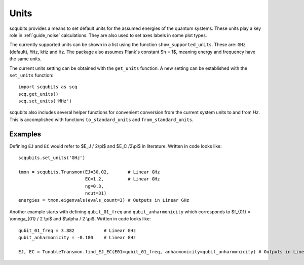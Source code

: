 .. scqubits
   Copyright (C) 2019, Jens Koch & Peter Groszkowski

.. _guide_units:

***************
Units
***************

scqubits provides a means to set default units for the assumed energies of the quantum systems. These units play a key
role in :ref:`guide_noise` calculations. They are also used to set axes labels in some plot types.

The currently supported units can be shown in a list using the function ``show_supported_units``. These are: ``GHz`` (default), ``MHz``, ``kHz`` and ``Hz``. The package also assumes Plank's constant $h = 1$, meaning energy and frequency have the same units. 

The current units setting can be obtained with the ``get_units`` function. A new setting can be established with the
``set_units`` function::
    
    import scqubits as scq
    scq.get_units()
    scq.set_units('MHz')

scqubits also includes several helper functions for convenient conversion from the current system units to and
from `Hz`. This is accomplished with functions ``to_standard_units`` and ``from_standard_units``.


Examples
--------

Defining ``EJ`` and ``EC`` would refer to $E_J / 2\\pi$ and $E_C /2\\pi$ in literature. Written in code looks like::

   scqubits.set_units('GHz')
   
   tmon = scqubits.Transmon(EJ=30.02,       # Linear GHz
                            EC=1.2,         # Linear GHz
                            ng=0.3,
                            ncut=31)
   energies = tmon.eigenvals(evals_count=3) # Outputs in Linear GHz

Another example starts with defining ``qubit_01_freq`` and ``qubit_anharmonicity`` which corresponds to $f_{01} = \\omega_{01} / 2 \\pi$ and $\\alpha / 2 \\pi$. Written in code looks like::

   qubit_01_freq = 3.882           # Linear GHz
   qubit_anharmonicity = -0.180    # Linear GHz
   
   EJ, EC = TunableTransmon.find_EJ_EC(E01=qubit_01_freq, anharmonicity=qubit_anharmonicity) # Outputs in Linear GHz
